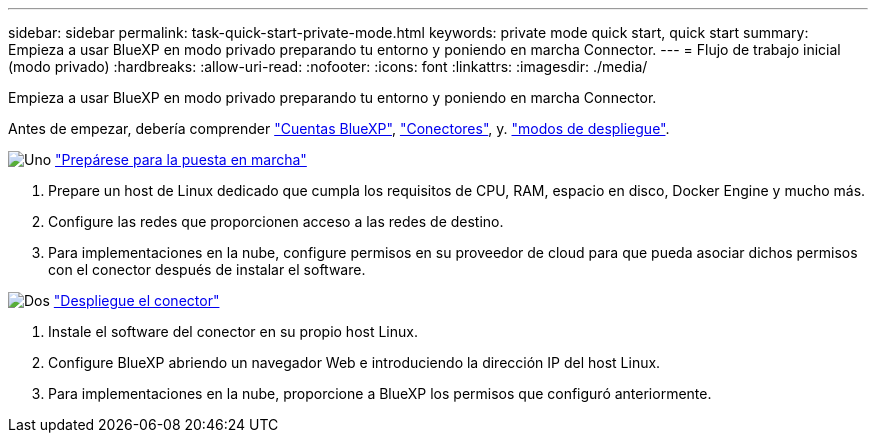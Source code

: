 ---
sidebar: sidebar 
permalink: task-quick-start-private-mode.html 
keywords: private mode quick start, quick start 
summary: Empieza a usar BlueXP en modo privado preparando tu entorno y poniendo en marcha Connector. 
---
= Flujo de trabajo inicial (modo privado)
:hardbreaks:
:allow-uri-read: 
:nofooter: 
:icons: font
:linkattrs: 
:imagesdir: ./media/


[role="lead"]
Empieza a usar BlueXP en modo privado preparando tu entorno y poniendo en marcha Connector.

Antes de empezar, debería comprender link:concept-netapp-accounts.html["Cuentas BlueXP"], link:concept-connectors.html["Conectores"], y. link:concept-modes.html["modos de despliegue"].

.image:https://raw.githubusercontent.com/NetAppDocs/common/main/media/number-1.png["Uno"] link:task-prepare-private-mode.html["Prepárese para la puesta en marcha"]
[role="quick-margin-list"]
. Prepare un host de Linux dedicado que cumpla los requisitos de CPU, RAM, espacio en disco, Docker Engine y mucho más.
. Configure las redes que proporcionen acceso a las redes de destino.
. Para implementaciones en la nube, configure permisos en su proveedor de cloud para que pueda asociar dichos permisos con el conector después de instalar el software.


.image:https://raw.githubusercontent.com/NetAppDocs/common/main/media/number-2.png["Dos"] link:task-install-private-mode.html["Despliegue el conector"]
[role="quick-margin-list"]
. Instale el software del conector en su propio host Linux.
. Configure BlueXP abriendo un navegador Web e introduciendo la dirección IP del host Linux.
. Para implementaciones en la nube, proporcione a BlueXP los permisos que configuró anteriormente.

